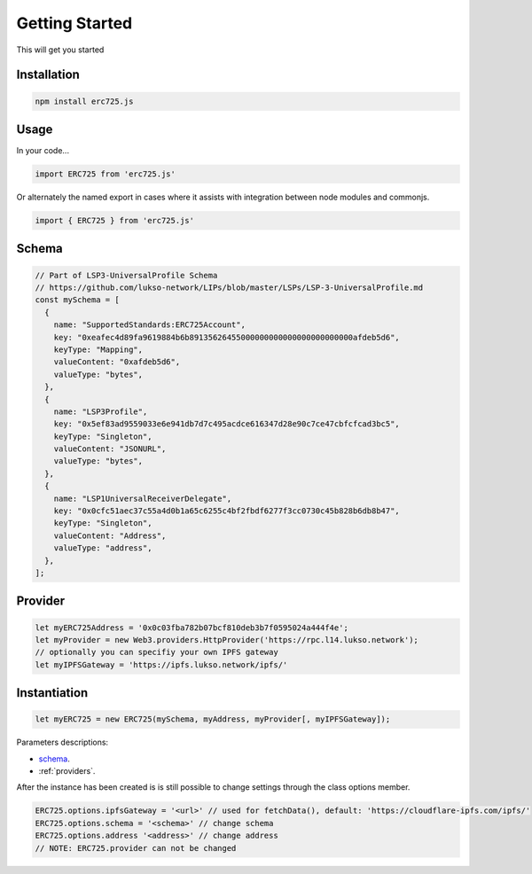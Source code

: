 .. _getting-started:

==================================================
Getting Started
==================================================

This will get you started

--------------------------------------------------
Installation
--------------------------------------------------

.. code-block:: shell

  npm install erc725.js


--------------------------------------------------
Usage
--------------------------------------------------

In your code...

.. code-block:: javascript

  import ERC725 from 'erc725.js'

Or alternately the named export in cases where it assists with integration between node modules and commonjs.

.. code-block:: javascript

  import { ERC725 } from 'erc725.js'


--------------------------------------------------
Schema
--------------------------------------------------
.. code-block:: javascript

  // Part of LSP3-UniversalProfile Schema
  // https://github.com/lukso-network/LIPs/blob/master/LSPs/LSP-3-UniversalProfile.md
  const mySchema = [
    {
      name: "SupportedStandards:ERC725Account",
      key: "0xeafec4d89fa9619884b6b89135626455000000000000000000000000afdeb5d6",
      keyType: "Mapping",
      valueContent: "0xafdeb5d6",
      valueType: "bytes",
    },
    {
      name: "LSP3Profile",
      key: "0x5ef83ad9559033e6e941db7d7c495acdce616347d28e90c7ce47cbfcfcad3bc5",
      keyType: "Singleton",
      valueContent: "JSONURL",
      valueType: "bytes",
    },
    {
      name: "LSP1UniversalReceiverDelegate",
      key: "0x0cfc51aec37c55a4d0b1a65c6255c4bf2fbdf6277f3cc0730c45b828b6db8b47",
      keyType: "Singleton",
      valueContent: "Address",
      valueType: "address",
    },
  ];


--------------------------------------------------
Provider
--------------------------------------------------

.. code-block:: javascript
  
  let myERC725Address = '0x0c03fba782b07bcf810deb3b7f0595024a444f4e';
  let myProvider = new Web3.providers.HttpProvider('https://rpc.l14.lukso.network');
  // optionally you can specifiy your own IPFS gateway
  let myIPFSGateway = 'https://ipfs.lukso.network/ipfs/'

--------------------------------------------------
Instantiation
--------------------------------------------------

.. code-block:: javascript

    let myERC725 = new ERC725(mySchema, myAddress, myProvider[, myIPFSGateway]);


Parameters descriptions:

* `schema <https://github.com/lukso-network/LIPs/blob/master/LSPs/LSP-2-ERC725YJSONSchema.md>`_.
* :ref:`providers`.

After the instance has been created is is still possible to change settings through the class options member.

.. code-block:: javascript 

    ERC725.options.ipfsGateway = '<url>' // used for fetchData(), default: 'https://cloudflare-ipfs.com/ipfs/'
    ERC725.options.schema = '<schema>' // change schema
    ERC725.options.address '<address>' // change address
    // NOTE: ERC725.provider can not be changed